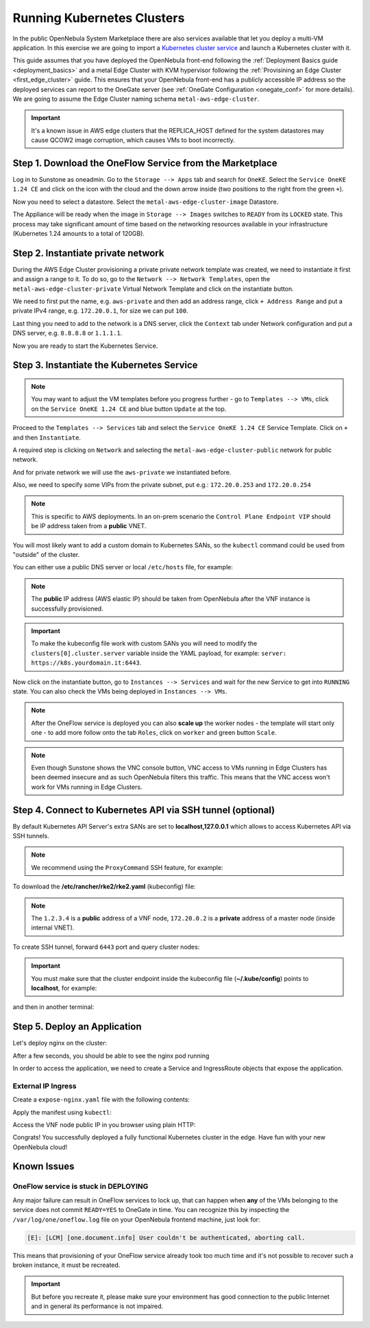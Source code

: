 .. _running_kubernetes_clusters:

============================
Running Kubernetes Clusters
============================

In the public OpenNebula System Marketplace there are also services available that let you deploy a multi-VM application. In this exercise we are going to import a `Kubernetes cluster service <http://marketplace.opennebula.io/appliance/9b06e6e8-8c40-4a5c-b218-27c749db6a1a>`_ and launch a Kubernetes cluster with it.

This guide assumes that you have deployed the OpenNebula front-end following the :ref:`Deployment Basics guide <deployment_basics>` and a metal Edge Cluster with KVM hypervisor following the :ref:`Provisining an Edge Cluster <first_edge_cluster>` guide. This ensures that your OpenNebula front-end has a publicly accessible IP address so the deployed services can report to the OneGate server (see :ref:`OneGate Configuration <onegate_conf>` for more details). We are going to assume the Edge Cluster naming schema ``metal-aws-edge-cluster``.

.. important:: It's a known issue in AWS edge clusters that the REPLICA_HOST defined for the system datastores may cause QCOW2 image corruption, which causes VMs to boot incorrectly. 

Step 1. Download the OneFlow Service from the Marketplace
~~~~~~~~~~~~~~~~~~~~~~~~~~~~~~~~~~~~~~~~~~~~~~~~~~~~~~~~~~

Log in to Sunstone as oneadmin. Go to the ``Storage --> Apps`` tab and search for ``OneKE``. Select the ``Service OneKE 1.24 CE`` and click on the icon with the cloud and the down arrow inside (two positions to the right from the green ``+``).

|kubernetes-qs-marketplace|

Now you need to select a datastore. Select the ``metal-aws-edge-cluster-image`` Datastore.

|kubernetes-qs-marketplace-datastore|

The Appliance will be ready when the image in ``Storage --> Images`` switches to ``READY`` from its ``LOCKED`` state. This process may take significant amount of time based on the networking resources available in your infrastructure (Kubernetes 1.24 amounts to a total of 120GB).

.. |kubernetes-qs-marketplace|           image:: /images/kubernetes-qs-marketplace.png
.. |kubernetes-qs-marketplace-datastore| image:: /images/kubernetes-qs-marketplace-datastore.png

Step 2. Instantiate private network
~~~~~~~~~~~~~~~~~~~~~~~~~~~~~~~~~~~
During the AWS Edge Cluster provisioning a private private network template was created, we need to instantiate it first and assign a range to it. To do so, go to the ``Network --> Network Templates``, open the ``metal-aws-edge-cluster-private`` Virtual Network Template and click on the instantiate button.

We need to first put the name, e.g. ``aws-private`` and then add an address range, click ``+ Address Range`` and put a private IPv4 range, e.g. ``172.20.0.1``, for size we can put ``100``.

Last thing you need to add to the network is a DNS server, click the ``Context`` tab under Network configuration and put a DNS server, e.g. ``8.8.8.8`` or ``1.1.1.1``.

|kubernetes-qs-create-ar|

Now you are ready to start the Kubernetes Service.

.. |kubernetes-qs-create-ar| image:: /images/kubernetes-qs-create-ar.png

Step 3. Instantiate the Kubernetes Service
~~~~~~~~~~~~~~~~~~~~~~~~~~~~~~~~~~~~~~~~~~

.. note::

    You may want to adjust the VM templates before you progress further - go to ``Templates --> VMs``, click on the ``Service OneKE 1.24 CE`` and blue button ``Update`` at the top.

Proceed to the ``Templates --> Services`` tab and select the ``Service OneKE 1.24 CE`` Service Template. Click on ``+`` and then ``Instantiate``.

A required step is clicking on ``Network`` and selecting the ``metal-aws-edge-cluster-public`` network for public network.

And for private network we will use the ``aws-private`` we instantiated before.

|kubernetes-qs-pick-networks|

Also, we need to specify some VIPs from the private subnet, put e.g.: ``172.20.0.253`` and ``172.20.0.254``

|kubernetes-qs-pick-vips|

.. note::

    This is specific to AWS deployments. In an on-prem scenario the ``Control Plane Endpoint VIP`` should be IP address taken from a **public** VNET.

You will most likely want to add a custom domain to Kubernetes SANs, so the ``kubectl`` command could be used from "outside" of the cluster.

|kubernetes-qs-add-sans|

You can either use a public DNS server or local ``/etc/hosts`` file, for example:

.. prompt:: text $ auto

   127.0.0.1 localhost
   1.2.3.4 k8s.yourdomain.it

.. note::

   The **public** IP address (AWS elastic IP) should be taken from OpenNebula after the VNF instance is successfully provisioned.

.. important::

    To make the kubeconfig file work with custom SANs you will need to modify the ``clusters[0].cluster.server`` variable inside the YAML payload, for example: ``server: https://k8s.yourdomain.it:6443``.

Now click on the instantiate button, go to ``Instances --> Services`` and wait for the new Service to get into ``RUNNING`` state. You can also check the VMs being deployed in ``Instances --> VMs``.

.. note::

    After the OneFlow service is deployed you can also **scale up** the worker nodes - the template will start only one - to add more follow onto the tab ``Roles``, click on ``worker`` and green button ``Scale``.

.. note:: Even though Sunstone shows the VNC console button, VNC access to VMs running in Edge Clusters has been deemed insecure and as such OpenNebula filters this traffic. This means that the VNC access won't work for VMs running in Edge Clusters.

.. |kubernetes-qs-pick-networks| image:: /images/kubernetes-qs-pick-networks.png
.. |kubernetes-qs-pick-vips| image:: /images/kubernetes-qs-pick-vips.png
.. |kubernetes-qs-add-sans| image:: /images/kubernetes-qs-add-sans.png

Step 4. Connect to Kubernetes API via SSH tunnel (optional)
~~~~~~~~~~~~~~~~~~~~~~~~~~~~~~~~~~~~~~~~~~~~~~~~~~~~~~~~~~~

By default Kubernetes API Server's extra SANs are set to **localhost,127.0.0.1** which allows to access Kubernetes API via SSH tunnels.

.. note::

    We recommend using the ``ProxyCommand`` SSH feature, for example:

To download the **/etc/rancher/rke2/rke2.yaml** (kubeconfig) file:

.. prompt:: text [remote]$ auto

    [remote]$ mkdir -p ~/.kube/
    [remote]$ scp -o ProxyCommand='ssh -A root@1.2.3.4 -W %h:%p' root@172.20.0.2:/etc/rancher/rke2/rke2.yaml ~/.kube/config

.. note::

    The ``1.2.3.4`` is a **public** address of a VNF node, ``172.20.0.2`` is a **private** address of a master node (inside internal VNET).

To create SSH tunnel, forward ``6443`` port and query cluster nodes:

.. prompt:: text [remote]$ auto

    [remote]$ ssh -o ProxyCommand='ssh -A root@1.2.3.4 -W %h:%p' -L 6443:localhost:6443 root@172.20.0.2

.. important::

    You must make sure that the cluster endpoint inside the kubeconfig file (**~/.kube/config**) points to **localhost**, for example:

    .. prompt:: text [remote]$ auto

        gawk -i inplace -f- ~/.kube/config <<'EOF'
        /^    server: / { $0 = "    server: https://localhost:6443" }
        { print }
        EOF

and then in another terminal:

.. prompt:: text [remote]$ auto

    [remote]$ kubectl get nodes
    NAME                    STATUS   ROLES                       AGE   VERSION
    onekube-ip-172-20-0-2   Ready    control-plane,etcd,master   15m   v1.24.1+rke2r2
    onekube-ip-172-20-0-3   Ready    <none>                      13m   v1.24.1+rke2r2
    onekube-ip-172-20-0-4   Ready    <none>                      12m   v1.24.1+rke2r2

Step 5. Deploy an Application
~~~~~~~~~~~~~~~~~~~~~~~~~~~~~

Let's deploy nginx on the cluster:

.. prompt:: yaml $ auto

   $ kubectl run nginx --image=nginx --port 80

After a few seconds, you should be able to see the nginx pod running

.. prompt:: yaml $ auto

    $ kubectl get pods
    NAME    READY   STATUS    RESTARTS   AGE
    nginx   1/1     Running   0          12s

In order to access the application, we need to create a Service and IngressRoute objects that expose the application.

External IP Ingress
+++++++++++++++++++

Create a ``expose-nginx.yaml`` file with the following contents:

.. prompt:: yaml $ auto

    ---
    apiVersion: v1
    kind: Service
    metadata:
      name: nginx
    spec:
      selector:
        run: nginx
      ports:
        - name: http
          protocol: TCP
          port: 80
          targetPort: 80
    ---
    apiVersion: traefik.containo.us/v1alpha1
    kind: IngressRoute
    metadata:
      name: nginx
    spec:
      entryPoints: [web]
      routes:
        - kind: Rule
          match: Path(`/`)
          services:
            - kind: Service
              name: nginx
              port: 80
              scheme: http

Apply the manifest using ``kubectl``:

.. prompt:: text $ auto

    $ kubectl apply -f expose-nginx.yaml
    service/nginx created
    ingressroute.traefik.containo.us/nginx created

Access the VNF node public IP in you browser using plain HTTP:

|external_ip_nginx_welcome_page|

Congrats! You successfully deployed a fully functional Kubernetes cluster in the edge. Have fun with your new OpenNebula cloud!

.. |external_ip_nginx_welcome_page| image:: /images/external_ip_nginx_welcome_page.png

Known Issues
~~~~~~~~~~~~

OneFlow service is stuck in DEPLOYING
+++++++++++++++++++++++++++++++++++++

Any major failure can result in OneFlow services to lock up, that can happen when **any** of the VMs belonging
to the service does not commit ``READY=YES`` to OneGate in time. You can recognize this by inspecting
the ``/var/log/one/oneflow.log`` file on your OpenNebula frontend machine, just look for:

.. code-block:: text

    [E]: [LCM] [one.document.info] User couldn't be authenticated, aborting call.

This means that provisioning of your OneFlow service already took too much time and it's not possible to
recover such a broken instance, it must be recreated.

.. important::

    But before you recreate it, please make sure your environment
    has good connection to the public Internet and in general its performance is not impaired.
